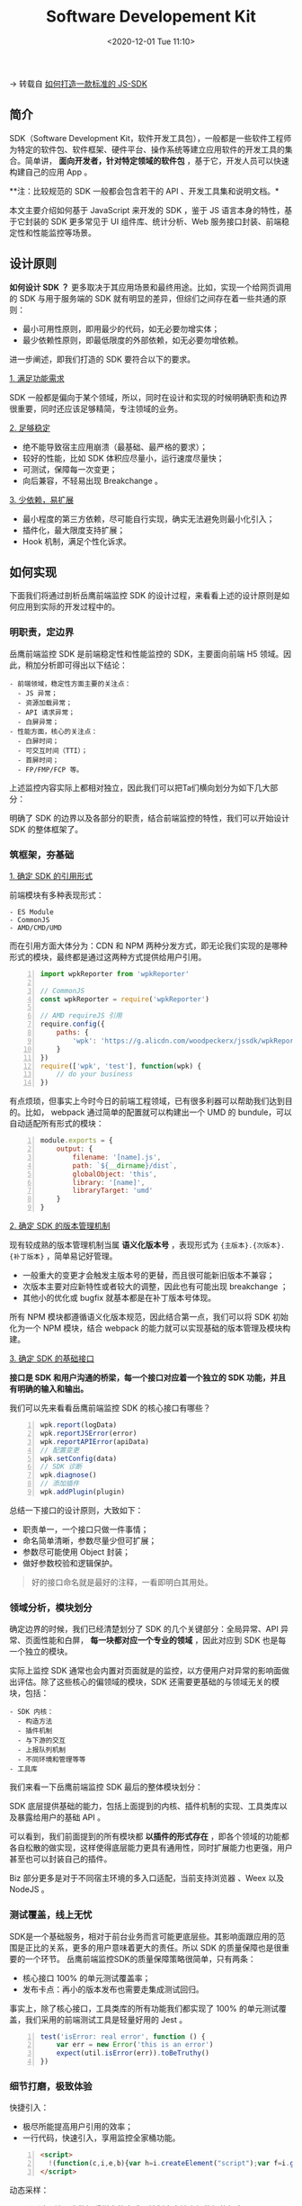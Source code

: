 #+DATE: <2020-12-01 Tue 11:10>
#+TITLE: Software Developement Kit

→ 转载自 [[https://zhuanlan.zhihu.com/p/272614462][如何打造一款标准的 JS-SDK]]

** 简介

#+BEGIN_EXPORT html
<img
src="images/sdk/sdk-1.jpg"
width="400"
height=""
style="float: right; margin-left: 16px;"
title=""
/>
#+END_EXPORT

SDK（Software Development Kit，软件开发工具包），一般都是一些软件工程师为特定的软件包、软件框架、硬件平台、操作系统等建立应用软件的开发工具的集合。简单讲， *面向开发者，针对特定领域的软件包* ，基于它，开发人员可以快速构建自己的应用 App 。

**注：比较规范的 SDK 一般都会包含若干的 API 、开发工具集和说明文档。*

本文主要介绍如何基于 JavaScript 来开发的 SDK ，鉴于 JS 语言本身的特性，基于它封装的 SDK 更多常见于 UI 组件库、统计分析、Web 服务接口封装、前端稳定性和性能监控等场景。

** 设计原则

*如何设计 SDK ？* 更多取决于其应用场景和最终用途。比如，实现一个给网页调用的 SDK 与用于服务端的 SDK 就有明显的差异，但综们之间存在着一些共通的原则：
- 最小可用性原则，即用最少的代码，如无必要勿增实体；
- 最少依赖性原则，即最低限度的外部依赖，如无必要勿增依赖。

进一步阐述，即我们打造的 SDK 要符合以下的要求。

_1. 满足功能需求_

SDK 一般都是偏向于某个领域，所以，同时在设计和实现的时候明确职责和边界很重要，同时还应该足够精简，专注领域的业务。

_2. 足够稳定_

- 绝不能导致宿主应用崩溃（最基础、最严格的要求）；
- 较好的性能，比如 SDK 体积应尽量小，运行速度尽量快；
- 可测试，保障每一次变更；
- 向后兼容，不轻易出现 Breakchange 。

_3. 少依赖，易扩展_

- 最小程度的第三方依赖，尽可能自行实现，确实无法避免则最小化引入；
- 插件化，最大限度支持扩展；
- Hook 机制，满足个性化诉求。

** 如何实现

下面我们将通过剖析岳鹰前端监控 SDK 的设计过程，来看看上述的设计原则是如何应用到实际的开发过程中的。

*** 明职责，定边界

岳鹰前端监控 SDK 是前端稳定性和性能监控的 SDK，主要面向前端 H5 领域。因此，稍加分析即可得出以下结论：

#+BEGIN_EXAMPLE
- 前端领域，稳定性方面主要的关注点：
  - JS 异常；
  - 资源加载异常；
  - API 请求异常；
  - 白屏异常；
- 性能方面，核心的关注点：
  - 白屏时间；
  - 可交互时间（TTI）；
  - 首屏时间；
  - FP/FMP/FCP 等。
#+END_EXAMPLE

上述监控内容实际上都相对独立，因此我们可以把Ta们横向划分为如下几大部分：

#+BEGIN_EXPORT html
<img
src="images/sdk/sdk-2.jpg"
width="500"
height=""
style=""
title=""
/>
#+END_EXPORT

明确了 SDK 的边界以及各部分的职责，结合前端监控的特性，我们可以开始设计 SDK 的整体框架了。

*** 筑框架，夯基础

_1. 确定 SDK 的引用形式_

前端模块有多种表现形式：

#+BEGIN_EXAMPLE
- ES Module
- CommonJS
- AMD/CMD/UMD
#+END_EXAMPLE

而在引用方面大体分为：CDN 和 NPM 两种分发方式，即无论我们实现的是哪种形式的模块，最终都是通过这两种方式提供给用户引用。

#+BEGIN_SRC js -n
  import wpkReporter from 'wpkReporter'

  // CommonJS
  const wpkReporter = require('wpkReporter')

  // AMD requireJS 引用
  require.config({
      paths: {
          'wpk': 'https://g.alicdn.com/woodpeckerx/jssdk/wpkReporter.js',
      }
  })
  require(['wpk', 'test'], function(wpk) {
      // do your business
  })
#+END_SRC

有点烦琐，但事实上今时今日的前端工程领域，已有很多利器可以帮助我们达到目的。比如， webpack 通过简单的配置就可以构建出一个 UMD 的 bundule，可以自动适配所有形式的模块：

#+BEGIN_SRC js -n
  module.exports = {
      output: {
          filename: '[name].js',
          path: `${__dirname}/dist`,
          globalObject: 'this',
          library: '[name]',
          libraryTarget: 'umd'
      }
  }
#+END_SRC

_2. 确定 SDK 的版本管理机制_

现有较成熟的版本管理机制当属 *语义化版本号* ，表现形式为 ={主版本}.{次版本}.{补丁版本}= ，简单易记好管理。

- 一般重大的变更才会触发主版本号的更替，而且很可能新旧版本不兼容；
- 次版本主要对应新特性或者较大的调整，因此也有可能出现 breakchange ；
- 其他小的优化或 bugfix 就基本都是在补丁版本号体现。

所有 NPM 模块都遵循语义化版本规范，因此结合第一点，我们可以将 SDK 初始化为一个 NPM 模块，结合 webpack 的能力就可以实现基础的版本管理及模块构建。

_3. 确定 SDK 的基础接口_

*接口是 SDK 和用户沟通的桥梁，每一个接口对应着一个独立的 SDK 功能，并且有明确的输入和输出。*

我们可以先来看看岳鹰前端监控 SDK 的核心接口有哪些？

#+BEGIN_SRC js -n
  wpk.report(logData)
  wpk.reportJSError(error)
  wpk.reportAPIError(apiData)
  // 配置变更
  wpk.setConfig(data)
  // SDK 诊断
  wpk.diagnose()
  // 添加插件
  wpk.addPlugin(plugin)
#+END_SRC

总结一下接口的设计原则，大致如下：
- 职责单一，一个接口只做一件事情；
- 命名简单清晰，参数尽量少但可扩展；
- 参数尽可能使用 Object 封装；
- 做好参数校验和逻辑保护。

#+BEGIN_QUOTE
好的接口命名就是最好的注释，一看即明白其用处。
#+END_QUOTE

*** 领域分析，模块划分

确定边界的时候，我们已经清楚划分了 SDK 的几个关键部分：全局异常、API 异常、页面性能和白屏， *每一块都对应一个专业的领域* ，因此对应到 SDK 也是每一个独立的模块。

实际上监控 SDK 通常也会内置对页面就是的监控，以方便用户对异常的影响面做出评估。除了这些核心的偏领域的模块，SDK 还需要更基础的与领域无关的模块，包括：

#+BEGIN_EXAMPLE
- SDK 内核：
  - 构造方法
  - 插件机制
  - 与下游的交互
  - 上报队列机制
  - 不同环境和管理等等
- 工具库
#+END_EXAMPLE

我们来看一下岳鹰前端监控 SDK 最后的整体模块划分：

#+BEGIN_EXPORT html
<img
src="images/sdk/sdk-3.jpg"
width="600"
height=""
style=""
title=""
/>
#+END_EXPORT

SDK 底层提供基础的能力，包括上面提到的内核、插件机制的实现、工具类库以及暴露给用户的基础 API 。

可以看到，我们前面提到的所有模块都 *以插件的形式存在* ，即各个领域的功能都各自松散的做实现，这样使得底层能力更具有通用性，同时扩展能力也更强，用户甚至也可以封装自己的插件。

Biz 部分更多是对于不同宿主环境的多入口适配，当前支持浏览器 、Weex 以及 NodeJS 。

*** 测试覆盖，线上无忧

SDK是一个基础服务，相对于前台业务而言可能更底层些。其影响面跟应用的范围是正比的关系，更多的用户意味着更大的责任。所以 SDK 的质量保障也是很重要的一个环节。
岳鹰前端监控SDK的质量保障策略很简单，只有两条：
- 核心接口 100% 的单元测试覆盖率；
- 发布卡点：再小的版本发布也需要走集成测试回归。

事实上，除了核心接口，工具类库的所有功能我们都实现了 100% 的单元测试覆盖，我们采用的前端测试工具是轻量好用的 Jest 。

#+BEGIN_SRC js -n
  test('isError: real error', function () {
      var err = new Error('this is an error')
      expect(util.isError(err)).toBeTruthy()
  })
#+END_SRC

*** 细节打磨，极致体验

快捷引入：
- 极尽所能提高用户引用的效率；
- 一行代码，快速引入，享用监控全家桶功能。

#+BEGIN_SRC html -n
<script>
  !(function(c,i,e,b){var h=i.createElement("script");var f=i.getElementsByTagName("script")[0];h.type="text/javascript";h.crossorigin=true;h.onload=function(){c[b]||(c[b]=new c.wpkReporter({bid:"dta_1_203933078"}));c[b].installAll()};f.parentNode.insertBefore(h,f);h.src=e})(window,document,"https://g.alicdn.com/woodpeckerx/jssdk/wpkReporter.js","__wpk");
</script>
#+END_SRC

动态采样：
- 即通过云端下发数据采样率的方式，控制客户端上报数据的频率；
- 更好的保护监控下游。

自我诊断：
- 除了接口，SDK 整体对用户而言就是一个黑盒，因此用户在遇到问题时很容易蒙圈 (如：为啥没有上报数据)；
- SDK 可以提供一个自我诊断的接口，快速排除基础问题。比如，SDK是否已正常初始化、关键参数是否正常设置等。

增加调试模式，输出更详细的过程日志，方便定位问题。

渐进式的指引文档：
- 图文并茂，循序渐进；
- 入门，一步步引导用户初识SDK，领略概貌，学会基本的使用；
- 进阶，安利 SDK 的深度用法，帮助用户更好的使用SDK 。

** 结语

实际在SDK的设计和开发过程中，要处理的问题还远不止本文所述的内容，比如 NPM 模块开发时本地如何引用，构建的 bundle 大小如何调优等等。不过还是希望阅完此文，对你有所启发。
